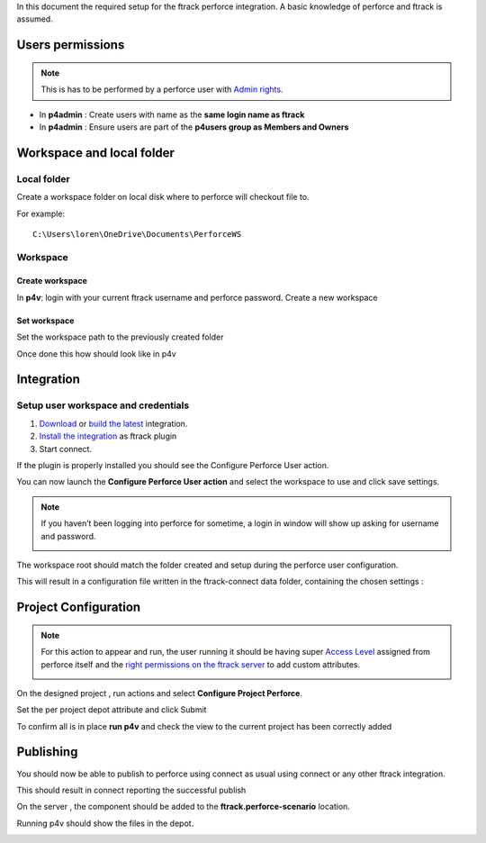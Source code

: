 In this document the required setup for the ftrack perforce integration.
A basic knowledge of perforce and ftrack is assumed.


Users permissions
=================

.. note::

    This is has to be performed by a perforce user with `Admin rights <https://www.perforce.com/manuals/v15.1/p4sag/chapter.protections.html>`_.

* In **p4admin** : Create users with name as the **same login name as ftrack**
* In **p4admin** : Ensure users are part of the **p4users group as Members and Owners**

.. image:: /image/user-permissions.png


Workspace and local folder
==========================

Local folder
------------

Create a workspace folder on local disk where to perforce will checkout file to.


For example::

    C:\Users\loren\OneDrive\Documents\PerforceWS


Workspace
---------

Create workspace
................

In **p4v**: login with your current ftrack username and perforce password.
Create a new workspace

.. image:: /image/new-workspace.png


Set workspace
.............

Set the workspace path to the previously created folder

.. image:: /image/workspace-setup.png



Once done this how should look like in p4v

.. image:: /image/workspace-setup-done.png


Integration
===========

Setup user workspace and credentials
------------------------------------

#. `Download <https://www.ftrack.com/en/portfolio/perforce>`_ or `build the latest <https://bitbucket.org/ftrack/ftrack-perforce-location/src>`_ integration.
#. `Install the integration <https://help.ftrack.com/en/articles/3504354-ftrack-connect-plugins-discovery-installation-and-update>`_ as ftrack plugin
#. Start connect.

If the plugin is properly installed you should see the Configure Perforce User action.

.. image:: /image/connect-startup.png

You can now launch the **Configure Perforce User action** and select the workspace to use and click save settings.


.. image:: /image/user-setup-workspace-connect.png


.. note::

    If you haven’t been logging into perforce for sometime, a login in window will show up asking for username and password.

    .. image:: /image/reenter-pass.png


The workspace root should match the folder created and setup during the perforce user configuration.

.. image:: /image/user-setup-workspace-connect-done.png


This will result in a configuration file written in the ftrack-connect data folder, containing the chosen settings :

.. image:: /image/config-result.png

Project Configuration
=====================

.. note::

    For this action to appear and run, the user running it should be having super `Access Level <https://www.perforce.com/manuals/v15.1/p4sag/chapter.protections.html>`_ assigned from perforce itself
    and the `right permissions on the ftrack server <https://help.ftrack.com/en/articles/1040544-managing-permissions-and-roles>`_ to add custom attributes.

    .. image:: /image/permissions.png



On the designed project , run actions and select **Configure Project Perforce**.

.. image:: /image/configure-project-action.png

Set the per project depot attribute and click Submit

.. image:: /image/per-project-depot.png

To confirm all is in place **run p4v** and check the view to the current project has been correctly added

.. image:: /image/view-configuragion.png


Publishing
==========

You should now be able to publish to perforce using connect as usual using connect or any other ftrack integration.

.. image:: /image/connect-publish.png

This should result in connect reporting the successful publish

.. image:: /image/connect-publish-result.png

On the server , the component should be added to the **ftrack.perforce-scenario** location.

.. image:: /image/connect-publish-result-server.png

Running p4v should show the files in the depot.

.. image:: /image/p4v-successful-publish.png


